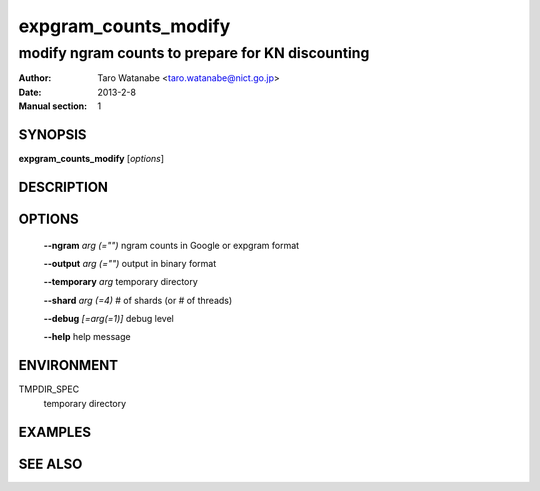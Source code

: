 =====================
expgram_counts_modify
=====================

-------------------------------------------------
modify ngram counts to prepare for KN discounting
-------------------------------------------------

:Author: Taro Watanabe <taro.watanabe@nict.go.jp>
:Date:   2013-2-8
:Manual section: 1

SYNOPSIS
--------

**expgram_counts_modify** [*options*]

DESCRIPTION
-----------



OPTIONS
-------

  **--ngram** `arg (="")`      ngram counts in Google or expgram format

  **--output** `arg (="")`     output in binary format

  **--temporary** `arg`        temporary directory

  **--shard** `arg (=4)`       # of shards (or # of threads)

  **--debug** `[=arg(=1)]`     debug level

  **--help** help message

ENVIRONMENT
-----------

TMPDIR_SPEC
  temporary directory

EXAMPLES
--------



SEE ALSO
--------
